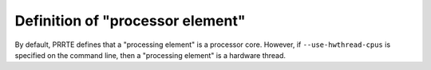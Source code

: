 .. -*- rst -*-

   Copyright (c) 2022-2024 Nanook Consulting  All rights reserved.
   Copyright (c) 2023      Jeffrey M. Squyres.  All rights reserved.

   $COPYRIGHT$

   Additional copyrights may follow

   $HEADER$

.. The following line is included so that Sphinx won't complain
   about this file not being directly included in some toctree

Definition of "processor element"
=================================

By default, PRRTE defines that a "processing element" is a processor
core.  However, if ``--use-hwthread-cpus`` is specified on the command
line, then a "processing element" is a hardware thread.

